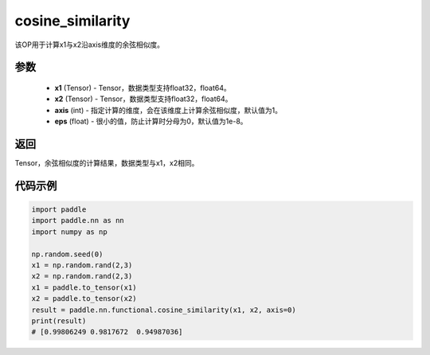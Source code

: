 .. _cn_api_paddle_nn_cosine_similarity:

cosine_similarity
-------------------------------

.. py:function:: paddle.nn.functional.cosine_similarity(x1, x2, axis=1, eps=1e-8)

该OP用于计算x1与x2沿axis维度的余弦相似度。

参数
::::::::::::

  - **x1** (Tensor) - Tensor，数据类型支持float32，float64。
  - **x2** (Tensor) - Tensor，数据类型支持float32，float64。
  - **axis** (int) - 指定计算的维度，会在该维度上计算余弦相似度，默认值为1。
  - **eps** (float) - 很小的值，防止计算时分母为0，默认值为1e-8。
  
  
返回
::::::::::::
Tensor，余弦相似度的计算结果，数据类型与x1，x2相同。



代码示例
::::::::::::

.. code-block:: python

    import paddle
    import paddle.nn as nn
    import numpy as np

    np.random.seed(0)
    x1 = np.random.rand(2,3)
    x2 = np.random.rand(2,3)
    x1 = paddle.to_tensor(x1)
    x2 = paddle.to_tensor(x2)
    result = paddle.nn.functional.cosine_similarity(x1, x2, axis=0)
    print(result)
    # [0.99806249 0.9817672  0.94987036]



